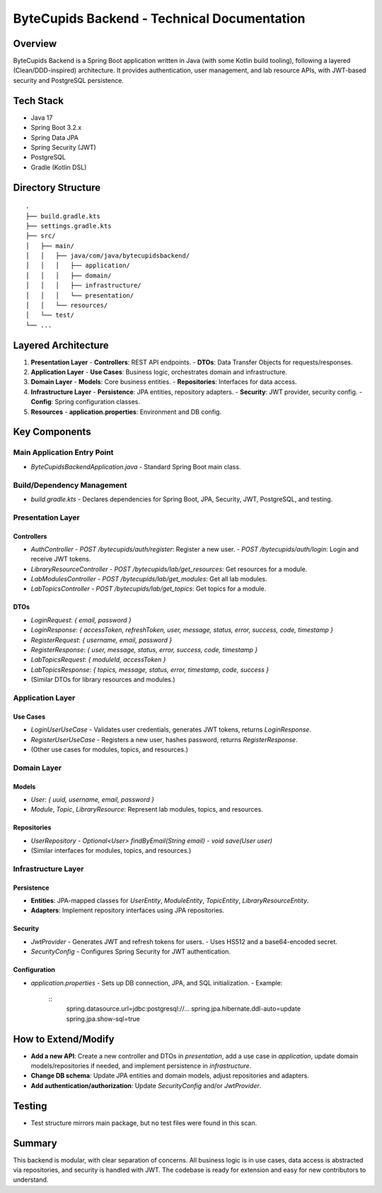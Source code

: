 ByteCupids Backend - Technical Documentation
===========================================

Overview
--------
ByteCupids Backend is a Spring Boot application written in Java (with some Kotlin build tooling), following a layered (Clean/DDD-inspired) architecture. It provides authentication, user management, and lab resource APIs, with JWT-based security and PostgreSQL persistence.

Tech Stack
----------
- Java 17
- Spring Boot 3.2.x
- Spring Data JPA
- Spring Security (JWT)
- PostgreSQL
- Gradle (Kotlin DSL)

Directory Structure
-------------------
::

    .
    ├── build.gradle.kts
    ├── settings.gradle.kts
    ├── src/
    │   ├── main/
    │   │   ├── java/com/java/bytecupidsbackend/
    │   │   │   ├── application/
    │   │   │   ├── domain/
    │   │   │   ├── infrastructure/
    │   │   │   └── presentation/
    │   │   └── resources/
    │   └── test/
    └── ...

Layered Architecture
--------------------

1. **Presentation Layer**
   - **Controllers**: REST API endpoints.
   - **DTOs**: Data Transfer Objects for requests/responses.

2. **Application Layer**
   - **Use Cases**: Business logic, orchestrates domain and infrastructure.

3. **Domain Layer**
   - **Models**: Core business entities.
   - **Repositories**: Interfaces for data access.

4. **Infrastructure Layer**
   - **Persistence**: JPA entities, repository adapters.
   - **Security**: JWT provider, security config.
   - **Config**: Spring configuration classes.

5. **Resources**
   - **application.properties**: Environment and DB config.

Key Components
--------------

Main Application Entry Point
~~~~~~~~~~~~~~~~~~~~~~~~~~~
- `ByteCupidsBackendApplication.java`
  - Standard Spring Boot main class.

Build/Dependency Management
~~~~~~~~~~~~~~~~~~~~~~~~~~~
- `build.gradle.kts`
  - Declares dependencies for Spring Boot, JPA, Security, JWT, PostgreSQL, and testing.

Presentation Layer
~~~~~~~~~~~~~~~~~~

Controllers
^^^^^^^^^^^
- `AuthController`
  - `POST /bytecupids/auth/register`: Register a new user.
  - `POST /bytecupids/auth/login`: Login and receive JWT tokens.
- `LibraryResourceController`
  - `POST /bytecupids/lab/get_resources`: Get resources for a module.
- `LabModulesController`
  - `POST /bytecupids/lab/get_modules`: Get all lab modules.
- `LabTopicsController`
  - `POST /bytecupids/lab/get_topics`: Get topics for a module.

DTOs
^^^^
- `LoginRequest`: `{ email, password }`
- `LoginResponse`: `{ accessToken, refreshToken, user, message, status, error, success, code, timestamp }`
- `RegisterRequest`: `{ username, email, password }`
- `RegisterResponse`: `{ user, message, status, error, success, code, timestamp }`
- `LabTopicsRequest`: `{ moduleId, accessToken }`
- `LabTopicsResponse`: `{ topics, message, status, error, timestamp, code, success }`
- (Similar DTOs for library resources and modules.)

Application Layer
~~~~~~~~~~~~~~~~~

Use Cases
^^^^^^^^^
- `LoginUserUseCase`
  - Validates user credentials, generates JWT tokens, returns `LoginResponse`.
- `RegisterUserUseCase`
  - Registers a new user, hashes password, returns `RegisterResponse`.
- (Other use cases for modules, topics, and resources.)

Domain Layer
~~~~~~~~~~~~

Models
^^^^^^
- `User`: `{ uuid, username, email, password }`
- `Module`, `Topic`, `LibraryResource`: Represent lab modules, topics, and resources.

Repositories
^^^^^^^^^^^^
- `UserRepository`
  - `Optional<User> findByEmail(String email)`
  - `void save(User user)`
- (Similar interfaces for modules, topics, and resources.)

Infrastructure Layer
~~~~~~~~~~~~~~~~~~~~

Persistence
^^^^^^^^^^^
- **Entities**: JPA-mapped classes for `UserEntity`, `ModuleEntity`, `TopicEntity`, `LibraryResourceEntity`.
- **Adapters**: Implement repository interfaces using JPA repositories.

Security
^^^^^^^^
- `JwtProvider`
  - Generates JWT and refresh tokens for users.
  - Uses HS512 and a base64-encoded secret.
- `SecurityConfig`
  - Configures Spring Security for JWT authentication.

Configuration
^^^^^^^^^^^^^
- `application.properties`
  - Sets up DB connection, JPA, and SQL initialization.
  - Example:
    ::
      spring.datasource.url=jdbc:postgresql://...
      spring.jpa.hibernate.ddl-auto=update
      spring.jpa.show-sql=true

How to Extend/Modify
--------------------
- **Add a new API**: Create a new controller and DTOs in `presentation`, add a use case in `application`, update domain models/repositories if needed, and implement persistence in `infrastructure`.
- **Change DB schema**: Update JPA entities and domain models, adjust repositories and adapters.
- **Add authentication/authorization**: Update `SecurityConfig` and/or `JwtProvider`.

Testing
-------
- Test structure mirrors main package, but no test files were found in this scan.

Summary
-------
This backend is modular, with clear separation of concerns. All business logic is in use cases, data access is abstracted via repositories, and security is handled with JWT. The codebase is ready for extension and easy for new contributors to understand. 